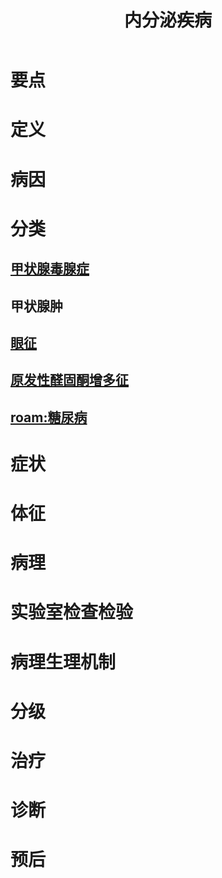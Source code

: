 #+title: 内分泌疾病
#+HUGO_BASE_DIR: ~/Org/www/
#+roam_tags:病

* 要点
* 定义
* 病因
* 分类
** [[file:2020101914-甲状腺毒腺症.org][甲状腺毒腺症]]
** 甲状腺肿
** [[file:2020101915-眼征.org][眼征]]
** [[file:2020102112-原发性醛固酮增多征.org][原发性醛固酮增多征]]
** [[roam:糖尿病]]
* 症状
* 体征
* 病理
* 实验室检查检验
* 病理生理机制
* 分级
* 治疗
* 诊断
* 预后
